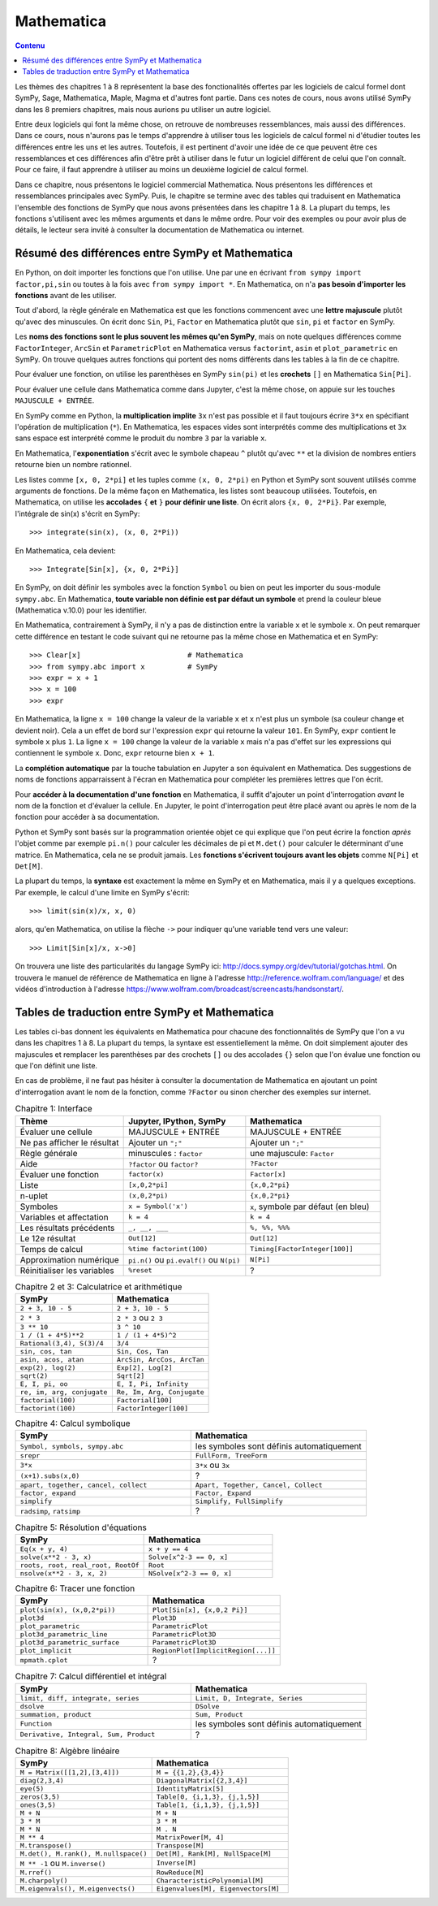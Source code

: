 Mathematica
===========

.. contents:: **Contenu**
   :local:

Les thèmes des chapitres 1 à 8 représentent la base des fonctionalités offertes
par les logiciels de calcul formel dont SymPy, Sage, Mathematica, Maple, Magma
et d'autres font partie. Dans ces notes de cours, nous avons utilisé SymPy dans
les 8 premiers chapitres, mais nous aurions pu utiliser un autre logiciel.

Entre deux logiciels qui font la même chose, on retrouve de nombreuses
ressemblances, mais aussi des différences. Dans ce cours, nous n'aurons pas le
temps d'apprendre à utiliser tous les logiciels de calcul formel ni d'étudier
toutes les différences entre les uns et les autres. Toutefois, il est pertinent
d'avoir une idée de ce que peuvent être ces ressemblances et ces différences
afin d'être prêt à utiliser dans le futur un logiciel différent de celui que
l'on connaît. Pour ce faire, il faut apprendre à utiliser au moins un deuxième
logiciel de calcul formel. 

Dans ce chapitre, nous présentons le logiciel commercial Mathematica. Nous
présentons les différences et ressemblances principales avec SymPy. Puis, le
chapitre se termine avec des tables qui traduisent en Mathematica l'ensemble
des fonctions de SymPy que nous avons présentées dans les chapitre 1 à 8. La
plupart du temps, les fonctions s'utilisent avec les mêmes arguments et dans le
même ordre. Pour voir des exemples ou pour avoir plus de détails, le lecteur
sera invité à consulter la documentation de Mathematica ou internet.

Résumé des différences entre SymPy et Mathematica
-------------------------------------------------

En Python, on doit importer les fonctions que l'on utilise. Une par une en
écrivant ``from sympy import factor,pi,sin`` ou toutes à la fois avec ``from
sympy import *``. En Mathematica, on n'a **pas besoin d'importer les
fonctions** avant de les utiliser.

Tout d'abord, la règle générale en Mathematica est que les fonctions commencent
avec une **lettre majuscule** plutôt qu'avec des minuscules. On écrit donc
``Sin``, ``Pi``, ``Factor`` en Mathematica plutôt que ``sin``, ``pi`` et
``factor`` en SymPy.

Les **noms des fonctions sont le plus souvent les mêmes qu'en SymPy**, mais on
note quelques différences comme ``FactorInteger``, ``ArcSin`` et
``ParametricPlot`` en Mathematica versus ``factorint``, ``asin`` et
``plot_parametric`` en SymPy.  On trouve quelques autres fonctions qui portent
des noms différents dans les tables à la fin de ce chapitre.

Pour évaluer une fonction, on utilise les parenthèses en SymPy ``sin(pi)`` et
les **crochets** ``[]`` en Mathematica ``Sin[Pi]``.

Pour évaluer une cellule dans Mathematica comme dans Jupyter, c'est la même
chose, on appuie sur les touches ``MAJUSCULE + ENTRÉE``.

En SymPy comme en Python, la **multiplication implite** ``3x`` n'est pas
possible et il faut toujours écrire ``3*x`` en spécifiant l'opération de
multiplication (``*``). En Mathematica, les espaces vides sont interprétés
comme des multiplications et ``3x`` sans espace est interprété comme le produit
du nombre ``3`` par la variable ``x``.

En Mathematica, l'**exponentiation** s'écrit avec le symbole chapeau ``^``
plutôt qu'avec ``**`` et la division de nombres entiers retourne bien un nombre
rationnel.

Les listes comme ``[x, 0, 2*pi]`` et les tuples comme ``(x, 0, 2*pi)`` en
Python et SymPy sont souvent utilisés comme arguments de fonctions. De la même
façon en Mathematica, les listes sont beaucoup utilisées. Toutefois, en
Mathematica, on utilise les **accolades** ``{`` **et** ``}`` **pour définir une
liste**. On écrit alors ``{x, 0, 2*Pi}``. Par exemple, l'intégrale de sin(x)
s'écrit en SymPy::

   >>> integrate(sin(x), (x, 0, 2*Pi))

En Mathematica, cela devient::

   >>> Integrate[Sin[x], {x, 0, 2*Pi}]

En SymPy, on doit définir les symboles avec la fonction ``Symbol`` ou bien on
peut les importer du sous-module ``sympy.abc``. En Mathematica, **toute
variable non définie est par défaut un symbole** et prend la couleur bleue
(Mathematica v.10.0) pour les identifier.

En Mathematica, contrairement à SymPy, il n'y a pas de distinction entre la
variable ``x`` et le symbole ``x``. On peut remarquer cette différence en
testant le code suivant qui ne retourne pas la même chose en Mathematica et en
SymPy::

   >>> Clear[x]                         # Mathematica
   >>> from sympy.abc import x          # SymPy
   >>> expr = x + 1
   >>> x = 100
   >>> expr

En Mathematica, la ligne ``x = 100`` change la valeur de la variable ``x`` et
``x`` n'est plus un symbole (sa couleur change et devient noir). Cela a un
effet de bord sur l'expression ``expr`` qui retourne la valeur ``101``. En
SymPy, ``expr`` contient le symbole ``x`` plus ``1``. La ligne ``x = 100``
change la valeur de la variable ``x`` mais n'a pas d'effet sur les expressions
qui contiennent le symbole ``x``. Donc, ``expr`` retourne bien ``x + 1``.

La **complétion automatique** par la touche tabulation en Jupyter a son
équivalent en Mathematica. Des suggestions de noms de fonctions apparraissent à
l'écran en Mathematica pour compléter les premières lettres que l'on écrit.

Pour **accéder à la documentation d'une fonction** en Mathematica, il suffit
d'ajouter un point d'interrogation *avant* le nom de la fonction et d'évaluer
la cellule. En Jupyter, le point d'interrogation peut être placé avant ou après
le nom de la fonction pour accéder à sa documentation.

Python et SymPy sont basés sur la programmation orientée objet ce qui explique
que l'on peut écrire la fonction *après* l'objet comme par exemple ``pi.n()``
pour calculer les décimales de pi et ``M.det()`` pour calculer le déterminant
d'une matrice. En Mathematica, cela ne se produit jamais. Les **fonctions
s'écrivent toujours avant les objets** comme ``N[Pi]`` et ``Det[M]``.

La plupart du temps, la **syntaxe** est exactement la même en SymPy et en
Mathematica, mais il y a quelques exceptions. Par exemple, le calcul d'une
limite en SymPy s'écrit::

   >>> limit(sin(x)/x, x, 0)

alors, qu'en Mathematica, on utilise la flèche ``->`` pour indiquer qu'une
variable tend vers une valeur::

   >>> Limit[Sin[x]/x, x->0]

On trouvera une liste des particularités du langage SymPy ici:
http://docs.sympy.org/dev/tutorial/gotchas.html. On trouvera le manuel de
référence de Mathematica en ligne à l'adresse
http://reference.wolfram.com/language/ et des vidéos d'introduction à l'adresse
https://www.wolfram.com/broadcast/screencasts/handsonstart/.

Tables de traduction entre SymPy et Mathematica
-----------------------------------------------

Les tables ci-bas donnent les équivalents en Mathematica pour chacune des
fonctionnalités de SymPy que l'on a vu dans les chapitres 1 à 8. La plupart du
temps, la syntaxe est essentiellement la même. On doit simplement ajouter des
majuscules et remplacer les parenthèses par des crochets ``[]`` ou des
accolades ``{}`` selon que l'on évalue une fonction ou que l'on définit une
liste.

En cas de problème, il ne faut pas hésiter à consulter la documentation de
Mathematica en ajoutant un point d'interrogation avant le nom de la fonction,
comme ``?Factor`` ou sinon chercher des exemples sur internet.

.. list-table:: Chapitre 1: Interface
   :header-rows: 1
   :widths: 8 9 10

   * - Thème
     - Jupyter, IPython, SymPy
     - Mathematica
   * - Évaluer une cellule
     - MAJUSCULE + ENTRÉE
     - MAJUSCULE + ENTRÉE
   * - Ne pas afficher le résultat
     - Ajouter un ``";"``
     - Ajouter un ``";"``
   * - Règle générale
     - minuscules : ``factor``
     - une majuscule: ``Factor``
   * - Aide
     - ``?factor`` ou ``factor?`` 
     - ``?Factor``
   * - Évaluer une fonction
     - ``factor(x)``
     - ``Factor[x]``
   * - Liste
     - ``[x,0,2*pi]``
     - ``{x,0,2*pi}``
   * - n-uplet
     - ``(x,0,2*pi)``
     - ``{x,0,2*pi}``
   * - Symboles
     - ``x = Symbol('x')``
     - ``x``, symbole par défaut (en bleu)
   * - Variables et affectation
     - ``k = 4``
     - ``k = 4``
   * - Les résultats précédents
     - ``_, __, ___``
     - ``%, %%, %%%``
   * - Le 12e résultat
     - ``Out[12]``
     - ``Out[12]``
   * - Temps de calcul
     - ``%time factorint(100)``
     - ``Timing[FactorInteger[100]]``
   * - Approximation numérique
     - ``pi.n()`` ou ``pi.evalf()`` ou ``N(pi)``
     - ``N[Pi]``
   * - Réinitialiser les variables
     - ``%reset``
     - ?

.. list-table:: Chapitre 2 et 3: Calculatrice et arithmétique
   :header-rows: 1
   :widths: 10 10

   * - SymPy
     - Mathematica
   * - ``2 + 3, 10 - 5``
     - ``2 + 3, 10 - 5``
   * - ``2 * 3``
     - ``2 * 3`` ou ``2 3``
   * - ``3 ** 10``
     - ``3 ^ 10``
   * - ``1 / (1 + 4*5)**2``
     - ``1 / (1 + 4*5)^2``
   * - ``Rational(3,4), S(3)/4``
     - ``3/4``
   * - ``sin, cos, tan``
     - ``Sin, Cos, Tan``
   * - ``asin, acos, atan``
     - ``ArcSin, ArcCos, ArcTan``
   * - ``exp(2), log(2)``
     - ``Exp[2], Log[2]``
   * - ``sqrt(2)``
     - ``Sqrt[2]``
   * - ``E, I, pi, oo``
     - ``E, I, Pi, Infinity``
   * - ``re, im, arg, conjugate``
     - ``Re, Im, Arg, Conjugate``
   * - ``factorial(100)``
     - ``Factorial[100]``
   * - ``factorint(100)``
     - ``FactorInteger[100]``

.. list-table:: Chapitre 4: Calcul symbolique
   :header-rows: 1
   :widths: 10 10

   * - SymPy
     - Mathematica
   * - ``Symbol, symbols, sympy.abc``
     - les symboles sont définis automatiquement
   * - ``srepr``
     - ``FullForm, TreeForm``
   * - ``3*x``
     - ``3*x`` ou ``3x``
   * - ``(x+1).subs(x,0)``
     - ?
   * - ``apart, together, cancel, collect``
     - ``Apart, Together, Cancel, Collect``
   * - ``factor, expand``
     - ``Factor, Expand``
   * - ``simplify``
     - ``Simplify, FullSimplify``
   * - ``radsimp``, ``ratsimp``
     - ?

.. list-table:: Chapitre 5: Résolution d'équations
   :header-rows: 1
   :widths: 10 10

   * - SymPy
     - Mathematica
   * - ``Eq(x + y, 4)``
     - ``x + y == 4``
   * - ``solve(x**2 - 3, x)``
     - ``Solve[x^2-3 == 0, x]``
   * - ``roots, root, real_root, RootOf``
     - ``Root``
   * - ``nsolve(x**2 - 3, x, 2)``
     - ``NSolve[x^2-3 == 0, x]``

.. list-table:: Chapitre 6: Tracer une fonction
   :header-rows: 1
   :widths: 10 10

   * - SymPy
     - Mathematica
   * - ``plot(sin(x), (x,0,2*pi))``
     - ``Plot[Sin[x], {x,0,2 Pi}]``
   * - ``plot3d``
     - ``Plot3D``
   * - ``plot_parametric``
     - ``ParametricPlot``
   * - ``plot3d_parametric_line``
     - ``ParametricPlot3D``
   * - ``plot3d_parametric_surface``
     - ``ParametricPlot3D``
   * - ``plot_implicit``
     - ``RegionPlot[ImplicitRegion[...]]``
   * - ``mpmath.cplot``
     - ?

.. list-table:: Chapitre 7: Calcul différentiel et intégral
   :header-rows: 1
   :widths: 10 10

   * - SymPy
     - Mathematica
   * - ``limit, diff, integrate, series``
     - ``Limit, D, Integrate, Series``
   * - ``dsolve``
     - ``DSolve``
   * - ``summation, product``
     - ``Sum, Product``
   * - ``Function``
     - les symboles sont définis automatiquement
   * - ``Derivative, Integral, Sum, Product``
     - ?

.. list-table:: Chapitre 8: Algèbre linéaire
   :header-rows: 1
   :widths: 10 10

   * - SymPy
     - Mathematica
   * - ``M = Matrix([[1,2],[3,4]])``
     - ``M = {{1,2},{3,4}}``
   * - ``diag(2,3,4)``
     - ``DiagonalMatrix[{2,3,4}]``
   * - ``eye(5)``
     - ``IdentityMatrix[5]``
   * - ``zeros(3,5)``
     - ``Table[0, {i,1,3}, {j,1,5}]``
   * - ``ones(3,5)``
     - ``Table[1, {i,1,3}, {j,1,5}]``
   * - ``M + N``
     - ``M + N``
   * - ``3 * M``
     - ``3 * M``
   * - ``M * N``
     - ``M . N``
   * - ``M ** 4``
     - ``MatrixPower[M, 4]``
   * - ``M.transpose()``
     - ``Transpose[M]``
   * - ``M.det(), M.rank(), M.nullspace()``
     - ``Det[M], Rank[M], NullSpace[M]``
   * - ``M ** -1`` ou ``M.inverse()``
     - ``Inverse[M]``
   * - ``M.rref()``
     - ``RowReduce[M]``
   * - ``M.charpoly()``
     - ``CharacteristicPolynomial[M]``
   * - ``M.eigenvals(), M.eigenvects()``
     - ``Eigenvalues[M], Eigenvectors[M]``
